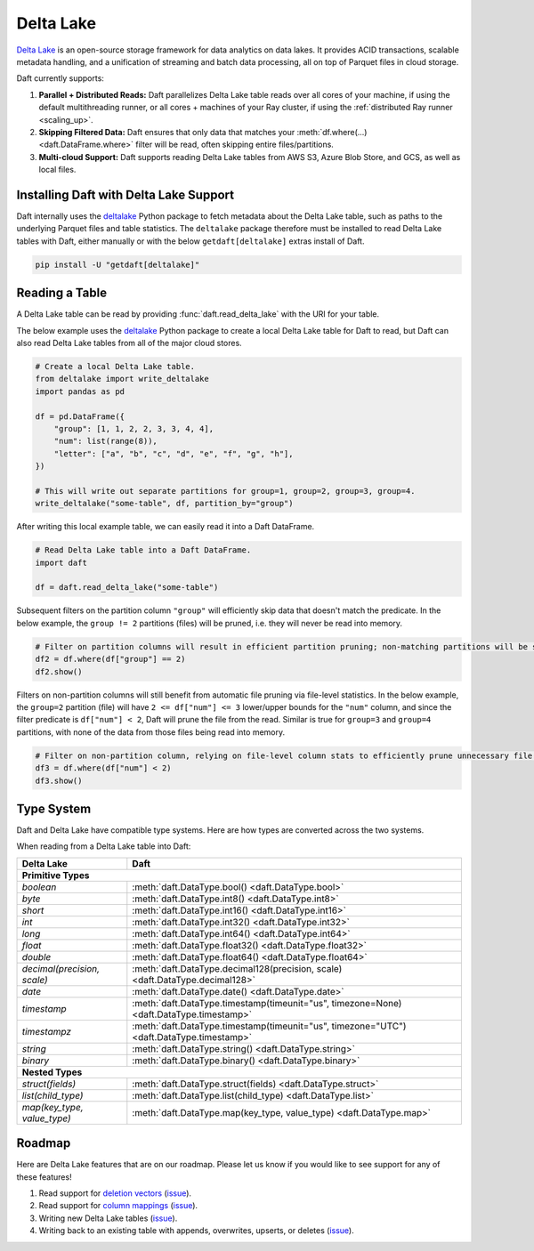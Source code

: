 Delta Lake
==========

`Delta Lake <https://delta.io/>`__ is an open-source storage framework for data analytics on data lakes. It provides ACID transactions, scalable metadata handling, and a unification of streaming and batch data processing, all on top of Parquet files in cloud storage.

Daft currently supports:

1. **Parallel + Distributed Reads:** Daft parallelizes Delta Lake table reads over all cores of your machine, if using the default multithreading runner, or all cores + machines of your Ray cluster, if using the :ref:`distributed Ray runner <scaling_up>`.
2. **Skipping Filtered Data:** Daft ensures that only data that matches your :meth:`df.where(...) <daft.DataFrame.where>` filter will be read, often skipping entire files/partitions.
3. **Multi-cloud Support:** Daft supports reading Delta Lake tables from AWS S3, Azure Blob Store, and GCS, as well as local files.

Installing Daft with Delta Lake Support
***************************************

Daft internally uses the `deltalake <https://pypi.org/project/deltalake/>`__ Python package to fetch metadata about the Delta Lake table, such as paths to the underlying Parquet files and table statistics. The ``deltalake`` package therefore must be installed to read Delta Lake tables with Daft, either manually or with the below ``getdaft[deltalake]`` extras install of Daft.

.. code-block:: shell

    pip install -U "getdaft[deltalake]"

Reading a Table
***************

A Delta Lake table can be read by providing :func:`daft.read_delta_lake` with the URI for your table.

The below example uses the `deltalake <https://pypi.org/project/deltalake/>`__ Python package to create a local Delta Lake table for Daft to read, but Daft can also read Delta Lake tables from all of the major cloud stores.

.. code:: python

    # Create a local Delta Lake table.
    from deltalake import write_deltalake
    import pandas as pd

    df = pd.DataFrame({
        "group": [1, 1, 2, 2, 3, 3, 4, 4],
        "num": list(range(8)),
        "letter": ["a", "b", "c", "d", "e", "f", "g", "h"],
    })

    # This will write out separate partitions for group=1, group=2, group=3, group=4.
    write_deltalake("some-table", df, partition_by="group")

After writing this local example table, we can easily read it into a Daft DataFrame.

.. code:: python

    # Read Delta Lake table into a Daft DataFrame.
    import daft

    df = daft.read_delta_lake("some-table")

Subsequent filters on the partition column ``"group"`` will efficiently skip data that doesn't match the predicate. In the below example, the ``group != 2`` partitions (files) will be pruned, i.e. they will never be read into memory.

.. code:: python

    # Filter on partition columns will result in efficient partition pruning; non-matching partitions will be skipped.
    df2 = df.where(df["group"] == 2)
    df2.show()

Filters on non-partition columns will still benefit from automatic file pruning via file-level statistics. In the below example, the ``group=2`` partition (file) will have ``2 <= df["num"] <= 3`` lower/upper bounds for the ``"num"`` column, and since the filter predicate is ``df["num"] < 2``, Daft will prune the file from the read. Similar is true for ``group=3`` and ``group=4`` partitions, with none of the data from those files being read into memory.

.. code:: python

    # Filter on non-partition column, relying on file-level column stats to efficiently prune unnecessary file reads.
    df3 = df.where(df["num"] < 2)
    df3.show()

Type System
***********

Daft and Delta Lake have compatible type systems. Here are how types are converted across the two systems.

When reading from a Delta Lake table into Daft:

+-----------------------------+------------------------------------------------------------------------------------------+
| Delta Lake                  | Daft                                                                                     |
+=============================+==========================================================================================+
| **Primitive Types**                                                                                                    |
+-----------------------------+------------------------------------------------------------------------------------------+
| `boolean`                   | :meth:`daft.DataType.bool() <daft.DataType.bool>`                                        |
+-----------------------------+------------------------------------------------------------------------------------------+
| `byte`                      | :meth:`daft.DataType.int8() <daft.DataType.int8>`                                        |
+-----------------------------+------------------------------------------------------------------------------------------+
| `short`                     | :meth:`daft.DataType.int16() <daft.DataType.int16>`                                      |
+-----------------------------+------------------------------------------------------------------------------------------+
| `int`                       | :meth:`daft.DataType.int32() <daft.DataType.int32>`                                      |
+-----------------------------+------------------------------------------------------------------------------------------+
| `long`                      | :meth:`daft.DataType.int64() <daft.DataType.int64>`                                      |
+-----------------------------+------------------------------------------------------------------------------------------+
| `float`                     | :meth:`daft.DataType.float32() <daft.DataType.float32>`                                  |
+-----------------------------+------------------------------------------------------------------------------------------+
| `double`                    | :meth:`daft.DataType.float64() <daft.DataType.float64>`                                  |
+-----------------------------+------------------------------------------------------------------------------------------+
| `decimal(precision, scale)` | :meth:`daft.DataType.decimal128(precision, scale) <daft.DataType.decimal128>`            |
+-----------------------------+------------------------------------------------------------------------------------------+
| `date`                      | :meth:`daft.DataType.date() <daft.DataType.date>`                                        |
+-----------------------------+------------------------------------------------------------------------------------------+
| `timestamp`                 | :meth:`daft.DataType.timestamp(timeunit="us", timezone=None) <daft.DataType.timestamp>`  |
+-----------------------------+------------------------------------------------------------------------------------------+
| `timestampz`                | :meth:`daft.DataType.timestamp(timeunit="us", timezone="UTC") <daft.DataType.timestamp>` |
+-----------------------------+------------------------------------------------------------------------------------------+
| `string`                    | :meth:`daft.DataType.string() <daft.DataType.string>`                                    |
+-----------------------------+------------------------------------------------------------------------------------------+
| `binary`                    | :meth:`daft.DataType.binary() <daft.DataType.binary>`                                    |
+-----------------------------+------------------------------------------------------------------------------------------+
| **Nested Types**                                                                                                       |
+-----------------------------+------------------------------------------------------------------------------------------+
| `struct(fields)`            | :meth:`daft.DataType.struct(fields) <daft.DataType.struct>`                              |
+-----------------------------+------------------------------------------------------------------------------------------+
| `list(child_type)`          | :meth:`daft.DataType.list(child_type) <daft.DataType.list>`                              |
+-----------------------------+------------------------------------------------------------------------------------------+
| `map(key_type, value_type)` | :meth:`daft.DataType.map(key_type, value_type) <daft.DataType.map>`                      |
+-----------------------------+------------------------------------------------------------------------------------------+

Roadmap
*******

Here are Delta Lake features that are on our roadmap. Please let us know if you would like to see support for any of these features!

1. Read support for `deletion vectors <https://docs.delta.io/latest/delta-deletion-vectors.html>`__ (`issue <https://github.com/Eventual-Inc/Daft/issues/1954>`__).
2. Read support for `column mappings <https://docs.delta.io/latest/delta-column-mapping.html>`__ (`issue <https://github.com/Eventual-Inc/Daft/issues/1955>`__).
3. Writing new Delta Lake tables (`issue <https://github.com/Eventual-Inc/Daft/issues/1967>`__).
4. Writing back to an existing table with appends, overwrites, upserts, or deletes (`issue <https://github.com/Eventual-Inc/Daft/issues/1968>`__).
